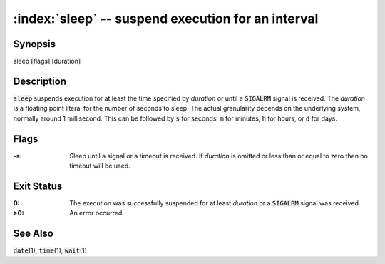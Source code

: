 .. default-role:: code

:index:`sleep` -- suspend execution for an interval
===================================================

Synopsis
--------
| sleep [flags] [duration]

Description
-----------
`sleep` suspends execution for at least the time specified by *duration*
or until a `SIGALRM` signal is received. The *duration* is a floating
point literal for the number of seconds to sleep. The actual granularity
depends on the underlying system, normally around 1 millisecond. This
can be followed by `s` for seconds, `m` for minutes, `h` for hours, or
`d` for days.

Flags
-----
:-s: Sleep until a signal or a timeout is received. If *duration* is
   omitted or less than or equal to zero then no timeout will be used.

Exit Status
-----------
:0: The execution was successfully suspended for at least *duration* or a
   `SIGALRM` signal was received.

:>0: An error occurred.

See Also
--------
`date`\(1), `time`\(1), `wait`\(1)
